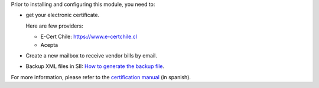 Prior to installing and configuring this module, you need to:

* get your electronic certificate.

  Here are few providers:

  * E-Cert Chile: https://www.e-certchile.cl
  * Acepta

* Create a new mailbox to receive vendor bills by email.
* Backup XML files in SII: `How to generate the backup file <http://www.sii.cl/destacados/factura_electronica/guias_ayuda/como_generar_archivo_respaldo.pdf>`_.

For more information, please refer to the `certification manual <http://www.sii.cl/factura_electronica/manual_certificacion.pdf>`_ (in spanish).
